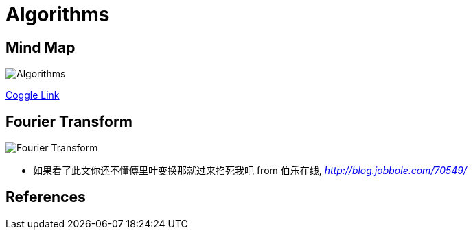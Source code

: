 Algorithms
==========

Mind Map
--------

image::https://coggle-downloads.s3.eu-west-1.amazonaws.com/56af4d87ffed39e059945179e3072dd89a1996ec4b17c95097a096d1d5a1fdcf/Algorithms.png?AWSAccessKeyId=ASIAIT77GVF37MXP5SZQ&Expires=1513013641&Signature=XXAEWA13GvAsKjpuYERi%2B6p9uVo%3D&x-amz-security-token=FQoDYXdzEOv%2F%2F%2F%2F%2F%2F%2F%2F%2F%2FwEaDByXU5ji%2Fqu%2FLPy%2FECLxAcbBiAmwL8b3G0DOZWETiWeQPrYovClV1YmlYxIXZ1Wn3ETfJHwgI6BjhQYgEWBAmh5g3eaYIZ9o4sIB2Ovxk%2FIYodf%2BRJN75EK0Wt67ljkfc%2F9jXFmASv%2FzSZ47cw4zH%2BrkUbl9%2F6VdgujgTfIbaDTowCsTOwkKXY%2Bugv8wwfLGfq3N29Q49OY2p968CNFcrMUWMstT9oVY46UAme22l9cy1TdRCSutrw0lve0ds40O%2B1jHX3d1W39q5ZNKTk%2BdY2MeW3h1GaXzfxD6XTEUEhELrQwprrQoicy6EMxzl3j%2BJLciJzcsFyFJqO4KSYX8bBwo9J%2B50QU%3D[Algorithms]

https://coggle.it/diagram/Wi5oYCue3QABUTIE/f776afc45f1043295ceb134e56c2d2f60d057b95e497375193ce8c8088a56a70[Coggle Link]

Fourier Transform
-----------------

image::Fourier{sp}Transform.gif[Fourier Transform]

- 如果看了此文你还不懂傅里叶变换那就过来掐死我吧 from 伯乐在线, _http://blog.jobbole.com/70549/_


References
----------
